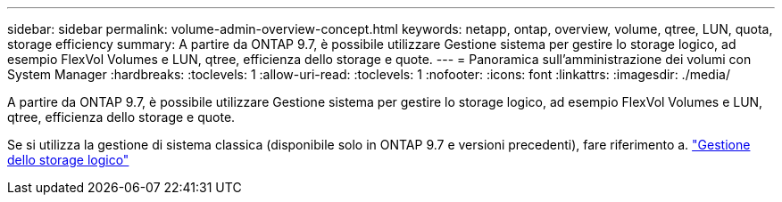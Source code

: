 ---
sidebar: sidebar 
permalink: volume-admin-overview-concept.html 
keywords: netapp, ontap, overview, volume, qtree, LUN, quota, storage efficiency 
summary: A partire da ONTAP 9.7, è possibile utilizzare Gestione sistema per gestire lo storage logico, ad esempio FlexVol Volumes e LUN, qtree, efficienza dello storage e quote. 
---
= Panoramica sull'amministrazione dei volumi con System Manager
:hardbreaks:
:toclevels: 1
:allow-uri-read: 
:toclevels: 1
:nofooter: 
:icons: font
:linkattrs: 
:imagesdir: ./media/


[role="lead"]
A partire da ONTAP 9.7, è possibile utilizzare Gestione sistema per gestire lo storage logico, ad esempio FlexVol Volumes e LUN, qtree, efficienza dello storage e quote.

Se si utilizza la gestione di sistema classica (disponibile solo in ONTAP 9.7 e versioni precedenti), fare riferimento a.  https://docs.netapp.com/us-en/ontap-sm-classic/online-help-96-97/concept_managing_logical_storage.html["Gestione dello storage logico"^]

